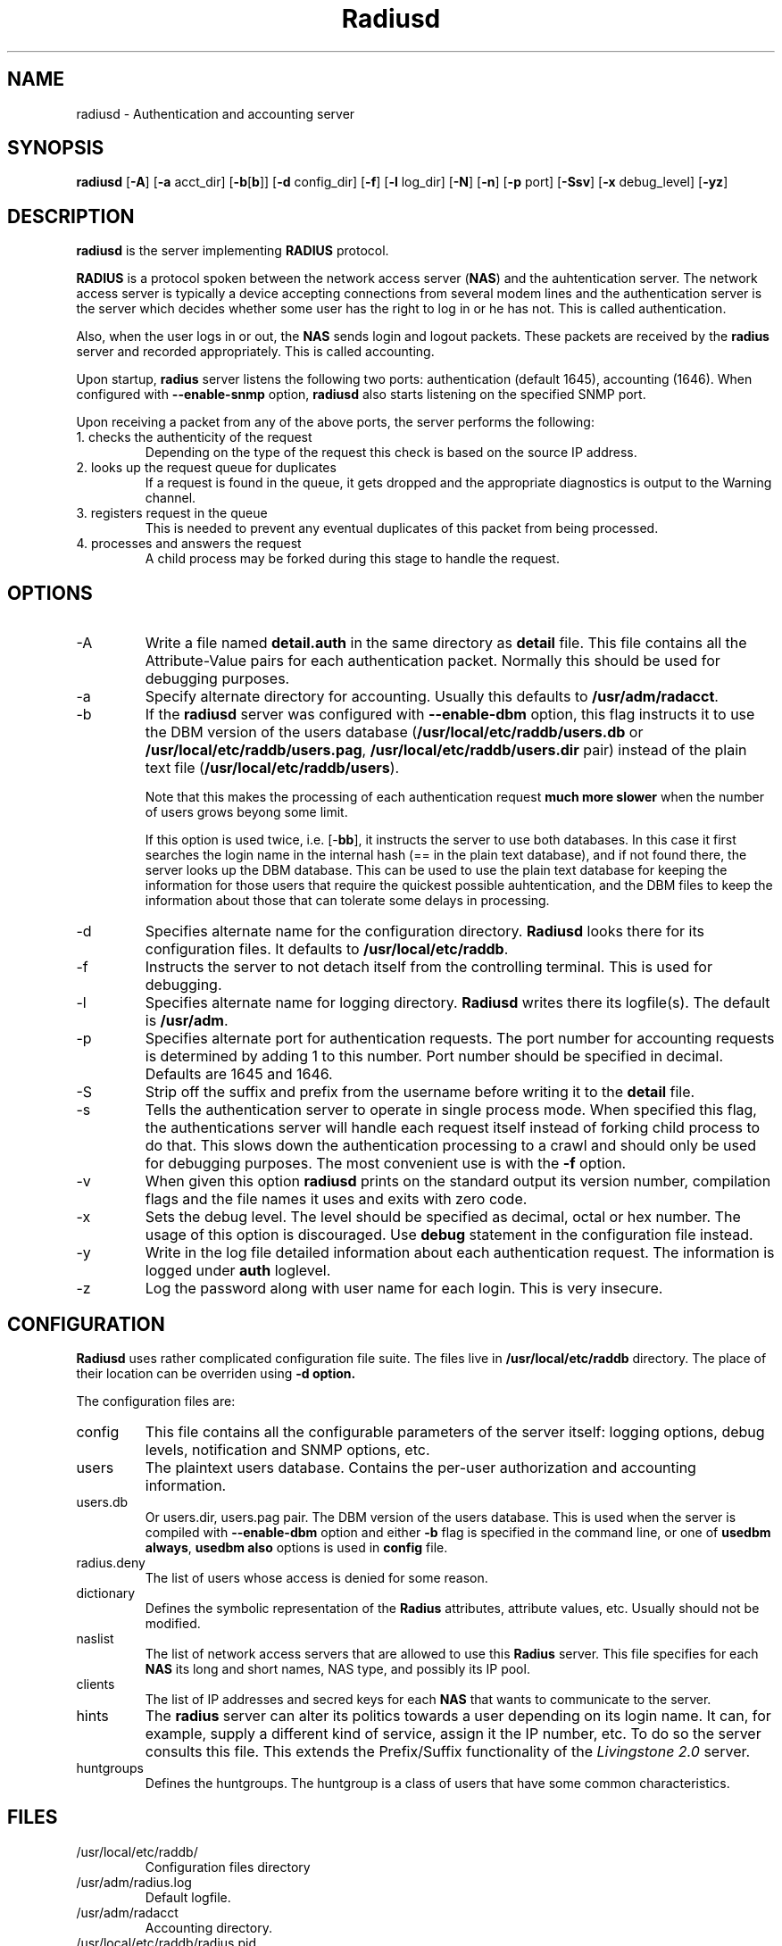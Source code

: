 .\" $Id$
.ds RD /usr/local/etc/raddb
.ds RL /usr/adm
.ds RP /usr/local/etc/raddb
.TH Radiusd 8 "March 10, 2000" "FSF"
.SH NAME
radiusd - Authentication and accounting server
.SH SYNOPSIS
\fBradiusd\fR
[\fB-A\fR]
[\fB-a\fR acct_dir]
[\fB-b\fR[\fBb\fR]]
[\fB-d\fR config_dir]
[\fB-f\fR]
[\fB-l\fR log_dir]
[\fB-N\fR]
[\fB-n\fR]
[\fB-p\fR port]
[\fB-Ssv\fR]
[\fB-x\fR debug_level]
[\fB-yz\fR]
.SH DESCRIPTION
\fBradiusd\fR is the server implementing \fBRADIUS\fR protocol.
.PP
\fBRADIUS\fR is a protocol spoken between the network access server
(\fBNAS\fR) and the auhtentication server. The network access server
is typically a device accepting connections from several modem lines
and the authentication server is the server which decides whether some
user has the right to log in or he has not. This is called authentication.
.PP
Also, when the user logs in or out, the \fBNAS\fR sends login and
logout packets. These packets are received by the \fBradius\fR server
and recorded appropriately. This is called accounting.
.PP
Upon startup, \fBradius\fR server listens the following two ports:
authentication (default 1645), accounting (1646).
When configured with \fB--enable-snmp\fR option, \fBradiusd\fR also starts
listening on the specified SNMP port.
.PP
Upon receiving a packet from any of the above ports, the server performs
the following:
.IP "1. checks the authenticity of the request"
Depending on the type of the request this check is based on the source
IP address.
.IP "2. looks up the request queue for duplicates"
If a request is found in the queue, it gets dropped and the appropriate
diagnostics is output to the Warning channel.
.IP "3. registers request in the queue"
This is needed to prevent any eventual duplicates of this packet from being
processed.
.IP "4. processes and answers the request"
A child process may be forked during this stage to handle the request.
.PP

.SH OPTIONS
.IP -A
Write a file named \fBdetail.auth\fR in the same directory as
\fBdetail\fR file. This file contains all the Attribute-Value pairs
for each authentication packet. Normally this should be used for
debugging purposes.
.IP -a
Specify alternate directory for accounting. Usually this defaults to
\fB\*(RL/radacct\fR.
.IP -b
If the \fBradiusd\fR server was configured with \fB--enable-dbm\fR
option, this flag instructs it to use the DBM version of the users
database (\fB\*(RD/users.db\fR or \fB\*(RD/users.pag\fR,
\fB\*(RD/users.dir\fR pair) instead of the plain text file
(\fB\*(RD/users\fR).
.IP
Note that this makes the processing of each authentication request
\fBmuch more slower\fR when the number of users grows beyong some
limit.
.IP
If this option is used twice, i.e. [-\fBbb\fR], it instructs the
server to use both databases. In this case it first searches the login
name in the internal hash (== in the plain text database), and if
not found there, the server looks up the DBM database. This can be
used to use the plain text database for keeping the information for those
users that require the quickest possible auhtentication, and the DBM files
to keep the information about those that can tolerate some delays in
processing.
.IP -d
Specifies alternate name for the configuration
directory. \fBRadiusd\fR looks there for its configuration files. It
defaults to \fB\*(RD\fR.
.IP -f
Instructs the server to not detach itself from the controlling
terminal. This is used for debugging.
.IP -l
Specifies alternate name for logging directory. \fBRadiusd\fR writes
there its logfile(s). The default is \fB\*(RL\fR.
.IP -p
Specifies alternate port for authentication requests. The port number
for accounting requests is determined by adding 1 to this number. Port
number should be specified in decimal. Defaults are 1645 and 1646.
.IP -S
Strip off the suffix and prefix from the username before writing it to
the \fBdetail\fR file.
.IP -s
Tells the authentication server to operate in single process
mode. When specified this flag, the authentications server will handle
each request itself instead of forking child process to do that. This
slows down the authentication processing to a crawl and should only be
used for debugging purposes. The most convenient use is with the
\fB-f\fR option.
.IP -v
When given this option \fBradiusd\fR prints on the standard output its
version number, compilation flags and the file names it uses and exits
with zero code.
.IP -x
Sets the debug level. The level should be specified as decimal, octal
or hex number. The usage of this option is discouraged. Use
\fBdebug\fR statement in the configuration file instead.
.IP -y
Write in the log file detailed information about each authentication
request. The information is logged under \fBauth\fR loglevel.
.IP -z
Log the password along with user name for each login. This is very
insecure.

.SH CONFIGURATION
\fBRadiusd\fR uses rather complicated configuration file suite. The
files live in \fB\*(RD\fR directory. The place of their location
can be overriden using \fB-d\fr option.
.PP
The configuration files are:
.IP config
This file contains all the configurable parameters of the server
itself: logging options, debug levels, notification and SNMP options,
etc.
.IP users
The plaintext users database. Contains the per-user authorization and
accounting information.
.IP users.db
Or users.dir, users.pag pair. The DBM version of the users
database. This is used when the server is compiled with
\fB--enable-dbm\fR option and either \fB-b\fR flag is specified in the
command line, or one of \fBusedbm always\fR, \fBusedbm also\fR options is
used in \fBconfig\fR file.
.IP radius.deny
The list of users whose access is denied for some reason.
.IP dictionary
Defines the symbolic representation of the \fBRadius\fR attributes,
attribute values, etc. Usually should not be modified.
.IP naslist
The list of network access servers that are allowed to use this
\fBRadius\fR server. This file specifies for each \fBNAS\fR its long
and short names, NAS type, and possibly its IP pool.
.IP clients
The list of IP addresses and secred keys for each \fBNAS\fR that wants
to communicate to the server.
.IP hints
The \fBradius\fR server can alter its politics towards a user
depending on its login name. It can, for example, supply a different
kind of service, assign it the IP number, etc. To do so the server
consults this file. This extends the Prefix/Suffix functionality of
the \fILivingstone 2.0\fR server.
.IP huntgroups
Defines the huntgroups. The huntgroup is a class of users that have
some common characteristics. 

.SH FILES
.IP \*(RD/
Configuration files directory
.PP
.IP \*(RL/radius.log
Default logfile.
.IP \*(RL/radacct
Accounting directory.
.IP \*(RP/radius.pid
Holds the PID number of the master \fBRadius\fR process.
.PP

.SH BUGS
The information in this manpage may be obsolete or incomplete. Please
refer to texinfo documentation for full information about GNU Radius
tools.

.SH AUTHORS
Sergey Poznyakoff, gray@farlep.net

.SH SEE ALSO
users(5rad), config(5rad), dictionary(5rad), naslist(5rad), clients(5rad),
hints(5rad), huntgroups(5rad), builddbm(8rad), radlast(1rad), raduse(1rad),
radwho(1rad), radzap(8rad), radctl(8rad), radgrep(1rad),
radping(8rad), radtest(8rad), radsnmp(8rad)
.PP
